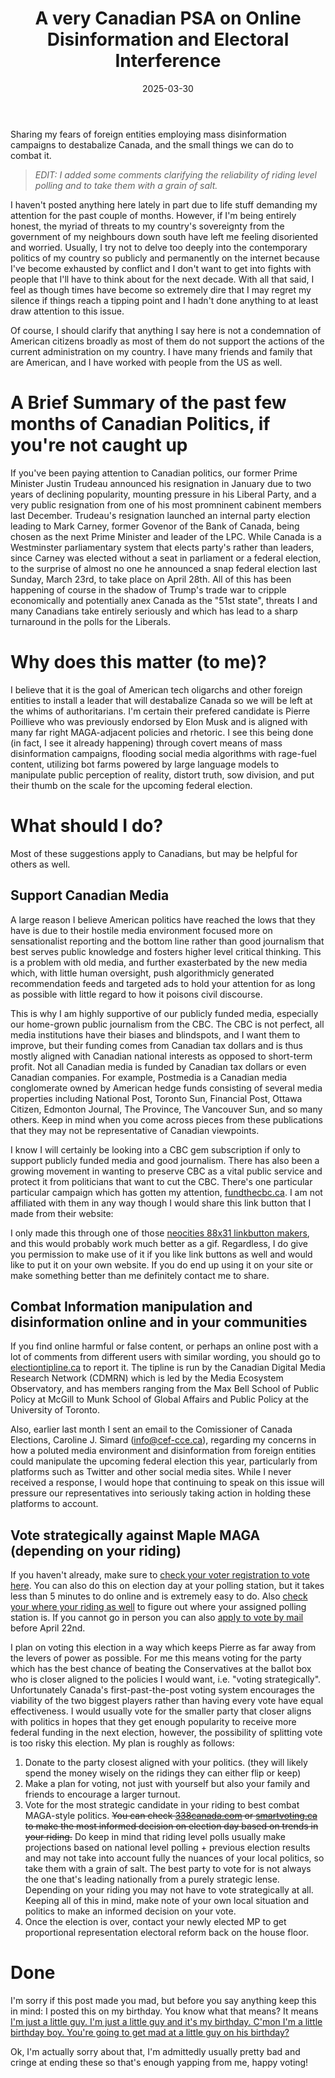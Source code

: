 #+TITLE: A very Canadian PSA on Online Disinformation and Electoral Interference
#+date: 2025-03-30
#+hugo_base_dir: ../../
#+HUGO_AUTO_SET_LASTMOD: t
#+HUGO_DRAFT: false
#+hugo_section: posts
#+HUGO_MENU: :menu "posts"
#+filetags: opinion canada politics
#+HUGO_CODE_FENCE: 
#+EXPORT_FILE_NAME: can_federal_election_2025.md
#+hugo_front_matter_key_replace: description>summary
#+begin_description
Sharing my fears of foreign entities employing mass disinformation campaigns to destabalize Canada, and the small things we can do to combat it.
#+end_description

#+BEGIN_QUOTE
/EDIT: I added some comments clarifying the reliability of riding level polling and to take them with a grain of salt./
#+END_QUOTE

I haven't posted anything here lately in part due to life stuff demanding my attention for the past couple of months. However, if I'm being entirely honest, the myriad of threats to my country's sovereignty from the government of my neighbours down south have left me feeling disoriented and worried. Usually, I try not to delve too deeply into the contemporary politics of my country so publicly and permanently on the internet because I've become exhausted by conflict and I don't want to get into fights with people that I'll have to think about for the next decade. With all that said, I feel as though times have become so extremely dire that I may regret my silence if things reach a tipping point and I hadn't done anything to at least draw attention to this issue.

Of course, I should clarify that anything I say here is not a condemnation of American citizens broadly as most of them do not support the actions of the current administration on my country. I have many friends and family that are American, and I have worked with people from the US as well. 

* A Brief Summary of the past few months of Canadian Politics, if you're not caught up

If you've been paying attention to Canadian politics, our former Prime Minister Justin Trudeau announced his resignation in January due to two years of declining popularity, mounting pressure in his Liberal Party, and a very public resignation from one of his most promninent cabinent members last December. Trudeau's resignation launched an internal party election leading to Mark Carney, former Govenor of the Bank of Canada, being chosen as the next Prime Minister and leader of the LPC. While Canada is a Westminster parliamentary system that elects party's rather than leaders, since Carney was elected without a seat in parliament or a federal election, to the surprise of almost no one he announced a snap federal election last Sunday, March 23rd, to take place on April 28th. All of this has been happening of course in the shadow of Trump's trade war to cripple economically and potentially anex Canada as the "51st state", threats I and many Canadians take entirely seriously and which has lead to a sharp turnaround in the polls for the Liberals.

* Why does this matter (to me)?

I believe that it is the goal of American tech oligarchs and other foreign entities to install a leader that will destabalize Canada so we will be left at the whims of authoritarians. I'm certain their prefered candidate is Pierre Poillieve who was previously endorsed by Elon Musk and is aligned with many far right MAGA-adjacent policies and rhetoric. I see this being done (in fact, I see it already happening) through covert means of mass disinformation campaigns, flooding social media algorithms with rage-fuel content, utilizing bot farms powered by large language models to manipulate public perception of reality, distort truth, sow division, and put their thumb on the scale for the upcoming federal election.

* What should I do?
Most of these suggestions apply to Canadians, but may be helpful for others as well.

** Support Canadian Media 
A large reason I believe American politics have reached the lows that they have is due to their hostile media environment focused more on sensationalist reporting and the bottom line rather than good journalism that best serves public knowledge and fosters higher level critical thinking. This is a problem with old media, and further exasterbated by the new media which, with little human oversight, push algorithmicly generated recommendation feeds and targeted ads to hold your attention for as long as possible with little regard to how it poisons civil discourse. 

This is why I am highly supportive of our publicly funded media, especially our home-grown public journalism from the CBC. The CBC is not perfect, all media institutions have their biases and blindspots, and I want them to improve, but their funding comes from Canadian tax dollars and is thus mostly aligned with Canadian national interests as opposed to short-term profit. Not all Canadian media is funded by Canadian tax dollars or even Canadian companies. For example, Postmedia is a Canadian media conglomerate owned by American hedge funds consisting of several media properties including National Post, Toronto Sun, Financial Post, Ottawa Citizen, Edmonton Journal, The Province, The Vancouver Sun, and so many others. Keep in mind when you come across pieces from these publications that they may not be representative of Canadian viewpoints.

I know I will certainly be looking into a CBC gem subscription if only to support publicly funded media and good journalism. There has also been a growing movement in wanting to preserve CBC as a vital public service and protect it from politicians that want to cut the CBC. There's one particular particular campaign which has gotten my attention, [[https://fundthecbc.ca][fundthecbc.ca]]. I am not affiliated with them in any way though I would share this link button that I made from their website:

#+BEGIN_EXPORT html
<figure>
    <center>
       <img class="link-buttons" src="/images/link-buttons/FUND_THE_CBC_linkbutton.png" height="31" />
       <figcaption></figcaption>
    </center>
</figure>
#+END_EXPORT

I only made this through one of those [[https://websetsbylynn.neocities.org/88x31-button-maker/][neocities 88x31 linkbutton makers]], and this would probably work much better as a gif. Regardless, I do give you permission to make use of it if you like link buttons as well and would like to put it on your own website. If you do end up using it on your site or make something better than me definitely contact me to share.

** Combat Information manipulation and disinformation online and in your communities
If you find online harmful or false content, or perhaps an online post with a lot of comments from different users with similar wording, you should go to [[https://electiontipline.ca][electiontipline.ca]] to report it. The tipline is run by the Canadian Digital Media Research Network (CDMRN) which is led by the Media Ecosystem Observatory, and has members ranging from the Max Bell School of Public Policy at McGill to Munk School of Global Affairs and Public Policy at the University of Toronto.

Also, earlier last month I sent an email to the Comissioner of Canada Elections, Caroline J. Simard ([[mailto:info@cef-cce.ca][info@cef-cce.ca]]), regarding my concerns in how a poluted media environment and disinformation from foreign entities could manipulate the upcoming federal election this year, particularly from platforms such as Twitter and other social media sites. While I never received a response, I would hope that continuing to speak on this issue will pressure our representatives into seriously taking action in holding these platforms to account. 
  
** Vote strategically against Maple MAGA (depending on your riding)

If you haven't already, make sure to [[https://www.elections.ca/content.aspx?section=med&dir=guide&document=fareg&lang=e][check your voter registration to vote here]]. You can also do this on election day at your polling station, but it takes less than 5 minutes to do online and is extremely easy to do. Also [[https://www.elections.ca/scripts/vis/finded?l=e&pageid=20][check your where your riding as well]] to figure out where your assigned polling station is. If you cannot go in person you can also [[https://www.elections.ca/Voting-by-mail][apply to vote by mail]] before April 22nd.

I plan on voting this election in a way which keeps Pierre as far away from the levers of power as possible. For me this means voting for the party which has the best chance of beating the Conservatives at the ballot box who is closer aligned to the policies I would want, i.e. "voting strategically". Unfortunately Canada's first-past-the-post voting system encourages the viability of the two biggest players rather than having every vote have equal effectiveness. I would usually vote for the smaller party that closer aligns with politics in hopes that they get enough popularity to receive more federal funding in the next election, however, the possibility of splitting vote is too risky this election. My plan is roughly as follows:

1. Donate to the party closest aligned with your politics. (they will likely spend the money wisely on the ridings they can either flip or keep)
2. Make a plan for voting, not just with yourself but also your family and friends to encourage a larger turnout.
3. Vote for the most strategic candidate in your riding to best combat MAGA-style politics. +You can check [[https://338canada.com/][338canada.com]] or [[https://smartvoting.ca][smartvoting.ca]] to make the most informed decision on election day based on trends in your riding.+ Do keep in mind that riding level polls usually make projections based on national level polling + previous election results and may not take into account fully the nuances of your local politics, so take them with a grain of salt. The best party to vote for is not always the one that's leading nationally from a purely strategic lense. Depending on your riding you may not have to vote strategically at all. Keeping all of this in mind, make note of your own local situation and politics to make an informed decision on your vote.
4. Once the election is over, contact your newly elected MP to get proportional representation electoral reform back on the house floor.

* Done

I'm sorry if this post made you mad, but before you say anything keep this in mind: I posted this on my birthday. You know what that means? It means [[https://yewtu.be/watch?v=CI6tI_LL2k4][I'm just a little guy. I'm just a little guy and it's my birthday. C'mon I'm a little birthday boy. You're going to get mad at a little guy on his birthday?]]

Ok, I'm actually sorry about that, I'm admittedly usually pretty bad and cringe at ending these so that's enough yapping from me, happy voting!


